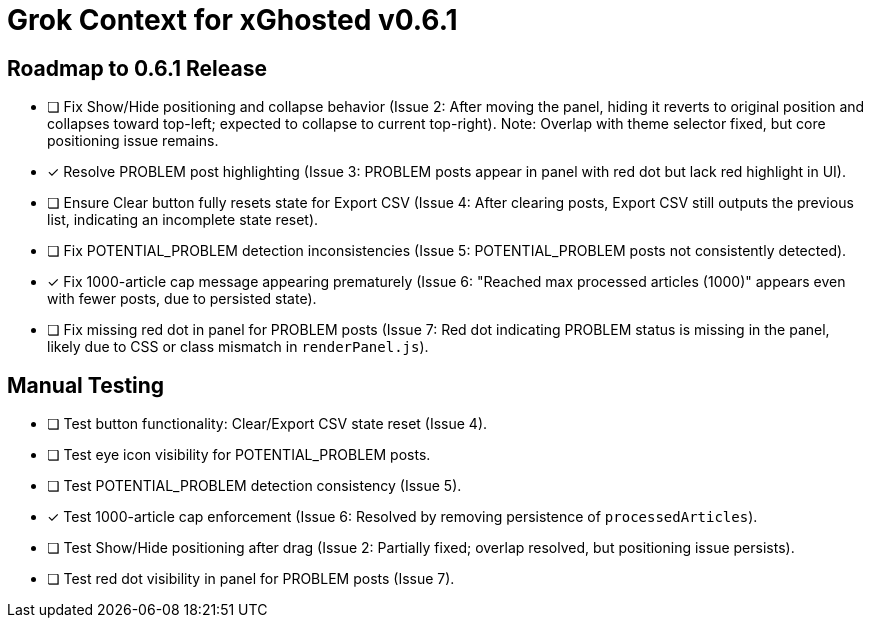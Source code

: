 = Grok Context for xGhosted v0.6.1
:revision-date: March 29, 2025

== Roadmap to 0.6.1 Release
- [ ] Fix Show/Hide positioning and collapse behavior (Issue 2: After moving the panel, hiding it reverts to original position and collapses toward top-left; expected to collapse to current top-right). Note: Overlap with theme selector fixed, but core positioning issue remains.
- [x] Resolve PROBLEM post highlighting (Issue 3: PROBLEM posts appear in panel with red dot but lack red highlight in UI).
- [ ] Ensure Clear button fully resets state for Export CSV (Issue 4: After clearing posts, Export CSV still outputs the previous list, indicating an incomplete state reset).
- [ ] Fix POTENTIAL_PROBLEM detection inconsistencies (Issue 5: POTENTIAL_PROBLEM posts not consistently detected).
- [x] Fix 1000-article cap message appearing prematurely (Issue 6: "Reached max processed articles (1000)" appears even with fewer posts, due to persisted state).
- [ ] Fix missing red dot in panel for PROBLEM posts (Issue 7: Red dot indicating PROBLEM status is missing in the panel, likely due to CSS or class mismatch in `renderPanel.js`).

== Manual Testing
- [ ] Test button functionality: Clear/Export CSV state reset (Issue 4).
- [ ] Test eye icon visibility for POTENTIAL_PROBLEM posts.
- [ ] Test POTENTIAL_PROBLEM detection consistency (Issue 5).
- [x] Test 1000-article cap enforcement (Issue 6: Resolved by removing persistence of `processedArticles`).
- [ ] Test Show/Hide positioning after drag (Issue 2: Partially fixed; overlap resolved, but positioning issue persists).
- [ ] Test red dot visibility in panel for PROBLEM posts (Issue 7).
